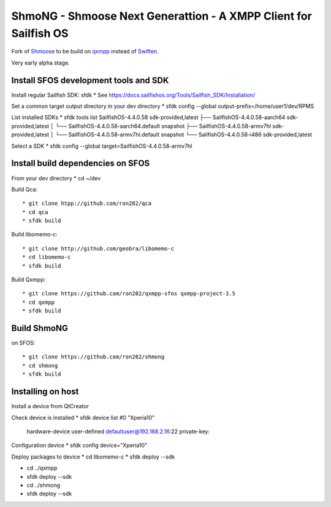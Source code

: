 ===============================================================================
ShmoNG - Shmoose Next Generattion - A XMPP Client for Sailfish OS
===============================================================================

Fork of `Shmoose <https://github.com/geobra/harbour-shmoose>`_ to be build on `qxmpp <https://github.com/qxmpp-project/qxmpp/>`_ instead of `Swiften <https://swift.im/swiften.html>`_.

Very early alpha stage.

-------------------------------------------------------------------------------
Install SFOS development tools and SDK
-------------------------------------------------------------------------------

Install regular Sailfish SDK: sfdk
* See https://docs.sailfishos.org/Tools/Sailfish_SDK/Installation/

Set a common target output directory in your dev directory
* sfdk config --global output-prefix=/home/user1/dev/RPMS

List installed SDKs
* sfdk tools list
SailfishOS-4.4.0.58                          sdk-provided,latest
├── SailfishOS-4.4.0.58-aarch64              sdk-provided,latest
│   └── SailfishOS-4.4.0.58-aarch64.default  snapshot
├── SailfishOS-4.4.0.58-armv7hl              sdk-provided,latest
│   └── SailfishOS-4.4.0.58-armv7hl.default  snapshot
└── SailfishOS-4.4.0.58-i486                 sdk-provided,latest

Select a SDK
* sfdk config --global target=SailfishOS-4.4.0.58-armv7hl

-------------------------------------------------------------------------------
Install build dependencies on SFOS
-------------------------------------------------------------------------------

From your dev directory
* cd ~/dev

Build Qca::

* git clone htpp://github.com/ron282/qca
* cd qca
* sfdk build

Build libomemo-c::

* git clone http://github.com/geobra/libomemo-c
* cd libomemo-c
* sfdk build

Build Qxmpp::

* git clone https://github.com/ron282/qxmpp-sfos qxmpp-project-1.5
* cd qxmpp
* sfdk build

-------------------------------------------------------------------------------
Build ShmoNG
-------------------------------------------------------------------------------

on SFOS::

* git clone https://github.com/ron282/shmong 
* cd shmong
* sfdk build 

-------------------------------------------------------------------------------
Installing on host
-------------------------------------------------------------------------------

Install a device from QtCreator 

Check device is installed
* sfdk device list
#0 "Xperia10"
    hardware-device  user-defined  defaultuser@192.168.2.16:22
    private-key:

Configuration device
* sfdk config device="Xperia10"

Deploy packages to device
* cd libomemo-c
* sfdk deploy --sdk

* cd ../qxmpp
* sfdk deploy --sdk

* cd ../shmong
* sfdk deploy --sdk



